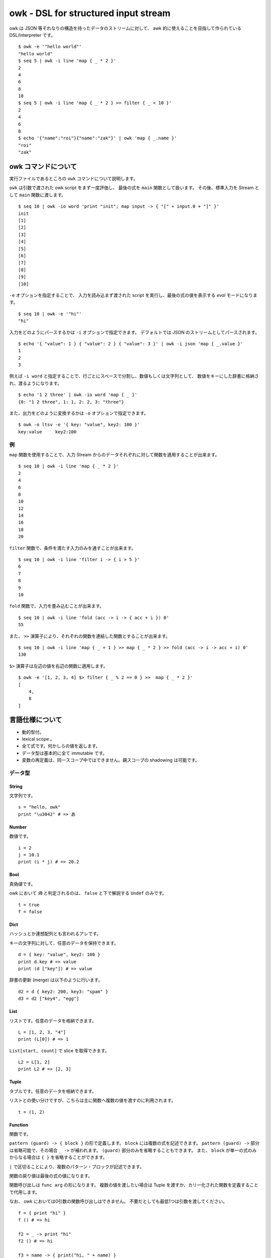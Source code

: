 =====================================
owk - DSL for structured input stream
=====================================

owk は JSON 等それなりの構造を持ったデータのストリームに対して、
awk 的に使えることを目指して作られている DSL/interpreter です。

::

  $ owk -e '"hello world"'
  "hello world"
  $ seq 5 | owk -i line 'map { _ * 2 }'
  2
  4
  6
  8
  10
  $ seq 5 | owk -i line 'map { _ * 2 } >> filter { _ < 10 }'
  2
  4
  6
  8
  $ echo '{"name":"roi"}{"name":"zak"}' | owk 'map { _.name }'
  "roi"
  "zak"


owk コマンドについて
====================

実行ファイルであるところの ``owk`` コマンドについて説明します。

``owk`` は引数で渡された owk script をまず一度評価し、
最後の式を ``main`` 関数として扱います。
その後、標準入力を Stream として ``main`` 関数に渡します。

::

  $ seq 10 | owk -io word 'print "init"; map input -> { "[" + input.0 + "]" }'
  init
  [1]
  [2]
  [3]
  [4]
  [5]
  [6]
  [7]
  [8]
  [9]
  [10]

``-e`` オプションを指定することで、
入力を読み込まず渡された script を実行し、最後の式の値を表示する `eval` モードになります。

::

  $ seq 10 | owk -e '"hi"'
  "hi"


入力をどのようにパースするかは ``-i`` オプションで指定できます。
デフォルトでは JSON のストリームとしてパースされます。

::

  $ echo '{ "value": 1 } { "value": 2 } { "value": 3 }' | owk -i json 'map { _.value }'
  1
  2
  3

例えば ``-i word`` と指定することで、行ごとにスペースで分割し、数値もしくは文字列として、
数値をキーにした辞書に格納され、渡るようになります。

::

  $ echo '1 2 three' | owk -io word 'map { _ }'
  {0: "1 2 three", 1: 1, 2: 2, 3: "three"}

また、出力をどのように変換するかは ``-o`` オプションで指定できます。

::

  $ owk -o ltsv -e '{ key: "value", key2: 100 }'
  key:value	key2:100


例
--

``map`` 関数を使用することで、入力 Stream からのデータそれぞれに対して関数を適用することが出来ます。

::

  $ seq 10 | owk -i line 'map { _ * 2 }'
  2
  4
  6
  8
  10
  12
  14
  16
  18
  20

``filter`` 関数で、条件を満たす入力のみを通すことが出来ます。

::

  $ seq 10 | owk -i line 'filter i -> { i > 5 }'
  6
  7
  8
  9
  10



``fold`` 関数で、入力を畳み込むことが出来ます。

::

  $ seq 10 | owk -i line 'fold (acc -> i -> { acc + i }) 0'
  55

また、 ``>>`` 演算子により、それぞれの関数を連結した関数とすることが出来ます。

::

  $ seq 10 | owk -i line 'map { _ + 1 } >> map { _ * 2 } >> fold (acc -> i -> acc + i) 0'
  130

``$>`` 演算子は左辺の値を右辺の関数に適用します。

::

  $ owk -e '[1, 2, 3, 4] $> filter { _ % 2 == 0 } >>  map { _ * 2 }'
  [
      4,
      8
  ]


言語仕様について
================

- 動的型付。
- lexical scope 。
- 全て式です。何かしらの値を返します。
- データ型は基本的に全て immutable です。
- 変数の再定義は、同一スコープ中ではできません。親スコープの shadowing は可能です。

データ型
--------

String
~~~~~~

文字列です。

::

  s = "hello, owk"
  print "\u3042" # => あ

Number
~~~~~~

数値です。

::

  i = 2
  j = 10.1
  print (i * j) # => 20.2

Bool
~~~~

真偽値です。

owk において `偽` と判定されるのは、 ``false`` と下で解説する ``Undef`` のみです。

::

  t = true
  f = false

Dict
~~~~

ハッシュとか連想配列とも言われるアレです。

キーの文字列に対して、任意のデータを保持できます。

::

  d = { key: "value", key2: 100 }
  print d.key # => value
  print (d ["key"]) # => value

辞書の更新 (merge) は以下のように行います。

::

  d2 = d { key2: 200, key3: "spam" }
  d3 = d2 ["key4", "egg"]

List
~~~~

リストです。任意のデータを格納できます。

::

  L = [1, 2, 3, "4"]
  print (L[0]) # => 1

``List[start, count]`` で slice を取得できます。

::

  L2 = L[1, 2]
  print L2 # => [2, 3]

Tuple
~~~~~

タプルです。任意のデータを格納できます。

リストとの使い分けですが、こちらは主に関数へ複数の値を渡すのに利用されます。

::

  t = (1, 2)

Function
~~~~~~~~

関数です。

``pattern (guard) -> { block }`` の形で定義します。
``block`` には複数の式を記述できます。
``pattern (guard) ->`` 部分は省略可能で、その場合 ``_ ->`` が補われます。
``(guard)`` 部分のみを省略することもできます。
また、 ``block`` が単一の式のみからなる場合は ``{ }`` を省略することができます。

``|`` で区切ることにより、複数のパターン・ブロックが記述できます。

関数の戻り値は最後の式の値になります。

関数呼び出しは ``func arg`` の形になります。
複数の値を渡したい場合は Tuple を渡すか、カリー化された関数を定義することで代用します。

なお、 owk においては0引数の関数呼び出しはできません。
不要だとしても最低1つは引数を渡してください。

::

  f = { print "hi" }
  f () # => hi

  f2 = _ -> print "hi"
  f2 () # => hi

  f3 = name -> { print("hi, " + name) }
  f3 "nakamuray" # => hi, nakamuray

  f4 = (x, y) -> { x * y }
  print (f4(2, 3))

  f5 = x -> y -> { x * y }
  print (f5(2, 3))

  f6 = i -> { i * 2 }
  print (f6 10) # => 20

  f7 = { _ * 2 }
  print (f7 10) # => 20

  f8 = 0 -> { "zero" } | n -> { n }
  print (f8 0) # => zero
  print (f8 100) # => 100

  f9 = n (n > 5) -> "greater than five" | n -> "less than equal five"
  print (f9 5) # => less than equal five
  print (f9 6) # => greater than five

Stream
~~~~~~

データのストリームです。入力データはこの Stream として処理系より渡されます。

これを操作する関数を組み上げるのが、 owk の基本的な使い方となります。

Ref
~~~

参照です。 owk の他のデータ型は全て immutable なので、破壊的変更を行いたい時はこれを使います。

`Ref` を参照したい時は、関数のように呼び出します。
変更には ``:=`` 演算子を利用します。

::

  r = ref 0
  print (r ()) # => 0
  r := 1
  print (r ()) # => 1

Undef
~~~~~

未定義値です。

::

  u = undef


パターンマッチ
--------------

代入および関数適用の際に、パターンマッチが行われます。

パターンには String, Number, Dict, List, Tuple のリテラルと変数が記述できます。

::

  (a, b) = (1, 2)
  [c, [d, e]] = [3, [4, 5]]
  f = (("6", 7) = ("6", 7))
  { key1: g, key2: h } = { key1: 8, key2: 9 }
  
  ((i, j) -> { print (i, j) }) (10, 11)


Dict のパターンマッチでは、チェックされる値の側に余分なキーがあっても無視されます。

::

  { key1: k } = { key1: 12, key3: 13 }

`変数名@パターン` の形で記述することで、パターン全体を変数に入れることができます。

::

  l@{ key: m } = { key: "value", key2: "value!" }
  print l # => { key: "value", key2: "value!" }
  print m # => value


マッチに失敗した場合、代入なら Undef が返ります。

::

  n = (0 = 1)

関数適用の場合は次のパターン・ブロックを試みます。全てのパターンにマッチしなかった場合は Undef が返ります。

::

  func = 0 -> { 0 } | 1 -> { 1 }
  print (func 1) # => 1
  print (func 2) # =>

演算子
------

以下の演算子が利用できます。大体見たままです。

``-``, ``+``, ``*``, ``/``,
``>``, ``<``, ``>=``, ``<=``,
``==``, ``!=``, ``=~``, ``!~``,
``!``, ``&&``, ``||``, ``:``, ``?``, ``:=``

見たままでないいくつかを説明します。

- ``$``

  Haskell の ``$`` です。左辺に関数、右辺に引数をとります。

  ::

    print $ 1 + 1 # => 2
    print (1 + 1) # => 2

- ``?``

  左辺に `Bool` 、右辺に関数を取り、 `Bool` が `真` のとき右辺を実行します。

  ::

    true ? { print "hi" } # => hi
    false ? { print "hi?" }

- ``:=``

  上記 `Ref` の説明参照。

- ``>>``

  関数を連結します。
  受け取った引数を左辺に渡してその戻り値を右辺に渡すような、新たな関数を作ります。

  ::

    f = { _ * 2 }
    g = { _ + 1 }
    h = f >> g
    print $ h 10 # => 21

バッククオートで囲むことで、演算子を変数名として参照・代入がきます。

::

  print $ `+` 1 2  # => 3

  `+:` = x -> y -> print (x, "plus", y)
  1 +: 2  # => 1 plus 2


構文
----

owk スクリプトは、上記のデータ型と演算子を組み合わせた式の羅列になります。
式同士はセミコロン、もしくは改行で区切られます。
式中に改行を書きたい場合はバックスラッシュで改行をエスケープできます。

なお、以下の箇所では改行は無視されます。

- Dict, List and Tuple 中の `,` の左右
- 関数定義の区切りの `|` の左右
- 2項演算子の右側

コメントは ``#`` から改行までです。

組み込み関数
------------

TODO: いつか書く。
